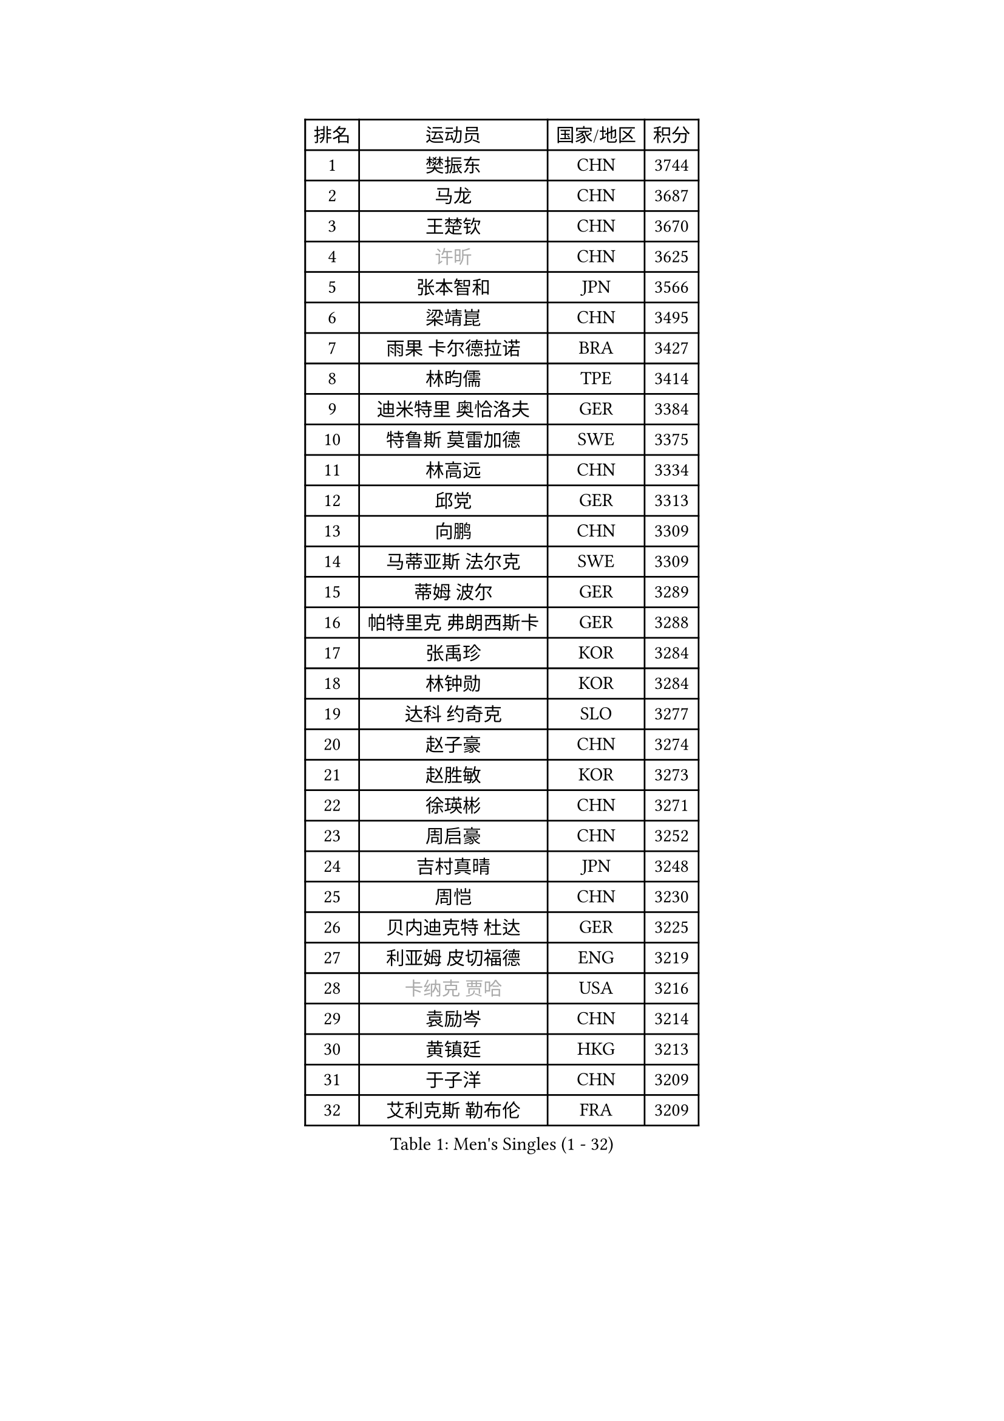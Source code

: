 
#set text(font: ("Courier New", "NSimSun"))
#figure(
  caption: "Men's Singles (1 - 32)",
    table(
      columns: 4,
      [排名], [运动员], [国家/地区], [积分],
      [1], [樊振东], [CHN], [3744],
      [2], [马龙], [CHN], [3687],
      [3], [王楚钦], [CHN], [3670],
      [4], [#text(gray, "许昕")], [CHN], [3625],
      [5], [张本智和], [JPN], [3566],
      [6], [梁靖崑], [CHN], [3495],
      [7], [雨果 卡尔德拉诺], [BRA], [3427],
      [8], [林昀儒], [TPE], [3414],
      [9], [迪米特里 奥恰洛夫], [GER], [3384],
      [10], [特鲁斯 莫雷加德], [SWE], [3375],
      [11], [林高远], [CHN], [3334],
      [12], [邱党], [GER], [3313],
      [13], [向鹏], [CHN], [3309],
      [14], [马蒂亚斯 法尔克], [SWE], [3309],
      [15], [蒂姆 波尔], [GER], [3289],
      [16], [帕特里克 弗朗西斯卡], [GER], [3288],
      [17], [张禹珍], [KOR], [3284],
      [18], [林钟勋], [KOR], [3284],
      [19], [达科 约奇克], [SLO], [3277],
      [20], [赵子豪], [CHN], [3274],
      [21], [赵胜敏], [KOR], [3273],
      [22], [徐瑛彬], [CHN], [3271],
      [23], [周启豪], [CHN], [3252],
      [24], [吉村真晴], [JPN], [3248],
      [25], [周恺], [CHN], [3230],
      [26], [贝内迪克特 杜达], [GER], [3225],
      [27], [利亚姆 皮切福德], [ENG], [3219],
      [28], [#text(gray, "卡纳克 贾哈")], [USA], [3216],
      [29], [袁励岑], [CHN], [3214],
      [30], [黄镇廷], [HKG], [3213],
      [31], [于子洋], [CHN], [3209],
      [32], [艾利克斯 勒布伦], [FRA], [3209],
    )
  )#pagebreak()

#set text(font: ("Courier New", "NSimSun"))
#figure(
  caption: "Men's Singles (33 - 64)",
    table(
      columns: 4,
      [排名], [运动员], [国家/地区], [积分],
      [33], [篠塚大登], [JPN], [3208],
      [34], [庄智渊], [TPE], [3206],
      [35], [薛飞], [CHN], [3204],
      [36], [林诗栋], [CHN], [3197],
      [37], [及川瑞基], [JPN], [3194],
      [38], [卢文 菲鲁斯], [GER], [3188],
      [39], [刘丁硕], [CHN], [3183],
      [40], [宇田幸矢], [JPN], [3177],
      [41], [赵大成], [KOR], [3173],
      [42], [户上隼辅], [JPN], [3166],
      [43], [西蒙 高兹], [FRA], [3163],
      [44], [菲利克斯 勒布伦], [FRA], [3149],
      [45], [帕纳吉奥迪斯 吉奥尼斯], [GRE], [3148],
      [46], [克里斯坦 卡尔松], [SWE], [3143],
      [47], [雅克布 迪亚斯], [POL], [3140],
      [48], [ACHANTA Sharath Kamal], [IND], [3136],
      [49], [徐海东], [CHN], [3129],
      [50], [孙闻], [CHN], [3129],
      [51], [PARK Ganghyeon], [KOR], [3127],
      [52], [田中佑汰], [JPN], [3126],
      [53], [安东 卡尔伯格], [SWE], [3117],
      [54], [#text(gray, "森园政崇")], [JPN], [3116],
      [55], [梁俨苧], [CHN], [3115],
      [56], [汪洋], [SVK], [3108],
      [57], [GERALDO Joao], [POR], [3105],
      [58], [PISTEJ Lubomir], [SVK], [3101],
      [59], [马克斯 弗雷塔斯], [POR], [3094],
      [60], [AKKUZU Can], [FRA], [3094],
      [61], [KIZUKURI Yuto], [JPN], [3089],
      [62], [夸德里 阿鲁纳], [NGR], [3089],
      [63], [安宰贤], [KOR], [3082],
      [64], [ZHMUDENKO Yaroslav], [UKR], [3082],
    )
  )#pagebreak()

#set text(font: ("Courier New", "NSimSun"))
#figure(
  caption: "Men's Singles (65 - 96)",
    table(
      columns: 4,
      [排名], [运动员], [国家/地区], [积分],
      [65], [蒂亚戈 阿波罗尼亚], [POR], [3074],
      [66], [PUCAR Tomislav], [CRO], [3070],
      [67], [WALTHER Ricardo], [GER], [3066],
      [68], [李尚洙], [KOR], [3063],
      [69], [PERSSON Jon], [SWE], [3063],
      [70], [LIU Yebo], [CHN], [3063],
      [71], [#text(gray, "KOU Lei")], [UKR], [3062],
      [72], [安德烈 加奇尼], [CRO], [3061],
      [73], [奥马尔 阿萨尔], [EGY], [3055],
      [74], [神巧也], [JPN], [3053],
      [75], [NUYTINCK Cedric], [BEL], [3053],
      [76], [WANG Eugene], [CAN], [3052],
      [77], [#text(gray, "丹羽孝希")], [JPN], [3050],
      [78], [CHEN Yuanyu], [CHN], [3048],
      [79], [JARVIS Tom], [ENG], [3046],
      [80], [DRINKHALL Paul], [ENG], [3045],
      [81], [斯蒂芬 门格尔], [GER], [3044],
      [82], [诺沙迪 阿拉米扬], [IRI], [3042],
      [83], [吉村和弘], [JPN], [3031],
      [84], [BADOWSKI Marek], [POL], [3031],
      [85], [乔纳森 格罗斯], [DEN], [3027],
      [86], [SAI Linwei], [CHN], [3026],
      [87], [#text(gray, "SKACHKOV Kirill")], [RUS], [3025],
      [88], [STUMPER Kay], [GER], [3015],
      [89], [AN Ji Song], [PRK], [3014],
      [90], [GNANASEKARAN Sathiyan], [IND], [3008],
      [91], [FENG Yi-Hsin], [TPE], [3001],
      [92], [KUBIK Maciej], [POL], [2997],
      [93], [MONTEIRO Joao], [POR], [2995],
      [94], [罗伯特 加尔多斯], [AUT], [2995],
      [95], [SGOUROPOULOS Ioannis], [GRE], [2992],
      [96], [特里斯坦 弗洛雷], [FRA], [2992],
    )
  )#pagebreak()

#set text(font: ("Courier New", "NSimSun"))
#figure(
  caption: "Men's Singles (97 - 128)",
    table(
      columns: 4,
      [排名], [运动员], [国家/地区], [积分],
      [97], [JANCARIK Lubomir], [CZE], [2987],
      [98], [KANG Dongsoo], [KOR], [2987],
      [99], [陈建安], [TPE], [2985],
      [100], [#text(gray, "SIDORENKO Vladimir")], [RUS], [2983],
      [101], [SIRUCEK Pavel], [CZE], [2981],
      [102], [CASSIN Alexandre], [FRA], [2978],
      [103], [WU Jiaji], [DOM], [2973],
      [104], [CARVALHO Diogo], [POR], [2971],
      [105], [HACHARD Antoine], [FRA], [2970],
      [106], [#text(gray, "ZHANG Yudong")], [CHN], [2966],
      [107], [ORT Kilian], [GER], [2963],
      [108], [MENG Fanbo], [GER], [2962],
      [109], [HABESOHN Daniel], [AUT], [2961],
      [110], [BRODD Viktor], [SWE], [2959],
      [111], [NIU Guankai], [CHN], [2958],
      [112], [URSU Vladislav], [MDA], [2955],
      [113], [PARK Chan-Hyeok], [KOR], [2952],
      [114], [ISHIY Vitor], [BRA], [2951],
      [115], [ROBLES Alvaro], [ESP], [2950],
      [116], [#text(gray, "KIM Donghyun")], [KOR], [2948],
      [117], [艾曼纽 莱贝松], [FRA], [2940],
      [118], [IONESCU Ovidiu], [ROU], [2939],
      [119], [TSUBOI Gustavo], [BRA], [2936],
      [120], [ZELJKO Filip], [CRO], [2928],
      [121], [ALLEGRO Martin], [BEL], [2927],
      [122], [SONE Kakeru], [JPN], [2925],
      [123], [LIND Anders], [DEN], [2925],
      [124], [CIFUENTES Horacio], [ARG], [2924],
      [125], [#text(gray, "KATSMAN Lev")], [RUS], [2923],
      [126], [基里尔 格拉西缅科], [KAZ], [2922],
      [127], [曹巍], [CHN], [2919],
      [128], [#text(gray, "ROBINOT Alexandre")], [FRA], [2918],
    )
  )
